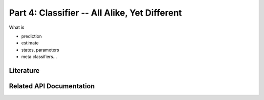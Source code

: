 .. -*- mode: rst; fill-column: 78 -*-
.. ex: set sts=4 ts=4 sw=4 et tw=79:
  ### ### ### ### ### ### ### ### ### ### ### ### ### ### ### ### ### ### ###
  #
  #   See COPYING file distributed along with the PyMVPA package for the
  #   copyright and license terms.
  #
  ### ### ### ### ### ### ### ### ### ### ### ### ### ### ### ### ### ### ###

.. _chap_tutorial4:
.. index:: Tutorial

**********************************************
Part 4: Classifier -- All Alike, Yet Different
**********************************************

What is

* prediction
* estimate
* states, parameters
* meta classifiers...

Literature
----------

Related API Documentation
-------------------------
.. autosummary::
   :toctree:

   ~mvpa.clfs.base.Classifier
